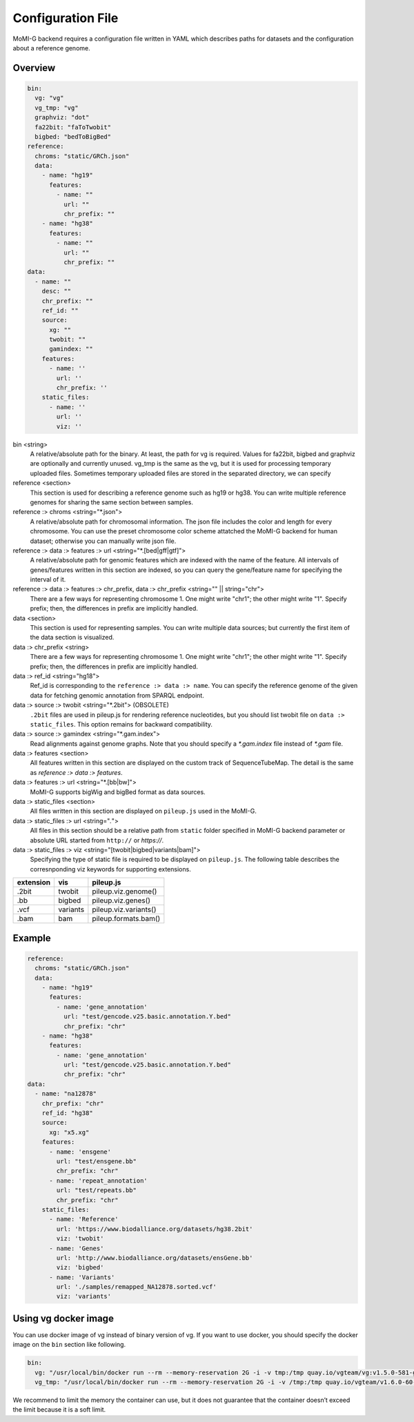 .. _configure_file:

Configuration File
===================

MoMI-G backend requires a configuration file written in YAML which describes paths for datasets and the configuration about a reference genome.

Overview
-------------------

.. code-block:: yaml

  bin:
    vg: "vg"
    vg_tmp: "vg"
    graphviz: "dot"
    fa22bit: "faToTwobit"
    bigbed: "bedToBigBed"
  reference:
    chroms: "static/GRCh.json"
    data:
      - name: "hg19"
        features:
          - name: ""
            url: ""
            chr_prefix: ""
      - name: "hg38"
        features:
          - name: ""
            url: ""
            chr_prefix: ""
  data:
    - name: ""
      desc: ""
      chr_prefix: ""
      ref_id: ""
      source:
        xg: ""
        twobit: ""
        gamindex: ""
      features:
        - name: ''
          url: ''
          chr_prefix: ''
      static_files:
        - name: ''
          url: ''
          viz: ''

.. _config:

bin <string>
  A relative/absolute path for the binary. At least, the path for vg is required. Values for fa22bit, bigbed and graphviz are optionally and currently unused.
  vg_tmp is the same as the vg, but it is used for processing temporary uploaded files. Sometimes temporary uploaded files are stored in the separated directory, we can specify

reference <section>
  This section is used for describing a reference genome such as hg19 or hg38. You can write multiple reference genomes for sharing the same section between samples.

reference :> chroms <string="*.json"> 
  A relative/absolute path for chromosomal information. The json file includes the color and length for every chromosome. 
  You can use the preset chromosome color scheme attatched the MoMI-G backend for human dataset; otherwise you can manually write json file.

reference :> data :> features :> url <string="*.[bed|gff|gtf]">
  A relative/absolute path for genomic features which are indexed with the name of the feature.
  All intervals of genes/features written in this section are indexed, so you can query the gene/feature name for specifying the interval of it.

reference :> data :> features :> chr_prefix, data :> chr_prefix <string="" || string="chr">
  There are a few ways for representing chromosome 1. One might write "chr1"; the other might write "1". Specify prefix; then, the differences in prefix are implicitly handled.

data <section>
  This section is used for representing samples. You can write multiple data sources; but currently the first item of the data section is visualized.

data :> chr_prefix <string>
  There are a few ways for representing chromosome 1. One might write "chr1"; the other might write "1". Specify prefix; then, the differences in prefix are implicitly handled.

data :> ref_id <string="hg18"> 
  Ref_id is corresponding to the ``reference :> data :> name``. You can specify the reference genome of the given data for fetching genomic annotation from SPARQL endpoint. 

data :> source :> twobit <string="*.2bit"> (OBSOLETE)
  ``.2bit`` files are used in pileup.js for rendering reference nucleotides, but you should list twobit file on ``data :> static_files``. This option remains for backward compatibility.

data :> source :> gamindex <string="*.gam.index">
  Read alignments against genome graphs.
  Note that you should specify a `*.gam.index` file instead of `*.gam` file.
 
data :> features <section>
  All features written in this section are displayed on the custom track of SequenceTubeMap. The detail is the same as `reference :> data :> features`.

data :> features :> url <string="*.[bb|bw]">
  MoMI-G supports bigWig and bigBed format as data sources.

data :> static_files <section>
  All files written in this section are displayed on ``pileup.js`` used in the MoMI-G.

data :> static_files :> url <string="*.*">
  All files in this section should be a relative path from ``static`` folder specified in MoMI-G backend parameter or absolute URL started from ``http://`` or `https://`.

data :> static_files :> viz <string="[twobit|bigbed|variants|bam]">
  Specifying the type of static file is required to be displayed on ``pileup.js``. The following table describes the corresnponding viz keywords for supporting extensions.

=========  ========  =====================
extension  vis       pileup.js
=========  ========  =====================
.2bit      twobit    pileup.viz.genome()
.bb        bigbed    pileup.viz.genes()
.vcf       variants  pileup.viz.variants()
.bam       bam       pileup.formats.bam()
=========  ========  =====================

Example
----------------------

.. code-block:: yaml

  reference:
    chroms: "static/GRCh.json"
    data:
      - name: "hg19"
        features:
          - name: 'gene_annotation'
            url: "test/gencode.v25.basic.annotation.Y.bed"
            chr_prefix: "chr"
      - name: "hg38"
        features:
          - name: 'gene_annotation'
            url: "test/gencode.v25.basic.annotation.Y.bed"
            chr_prefix: "chr"
  data:
    - name: "na12878"
      chr_prefix: "chr"
      ref_id: "hg38"
      source:
        xg: "x5.xg"
      features: 
        - name: 'ensgene'
          url: "test/ensgene.bb"
          chr_prefix: "chr"
        - name: 'repeat_annotation'
          url: "test/repeats.bb"
          chr_prefix: "chr"
      static_files:
        - name: 'Reference'
          url: 'https://www.biodalliance.org/datasets/hg38.2bit'
          viz: 'twobit'
        - name: 'Genes'
          url: 'http://www.biodalliance.org/datasets/ensGene.bb'
          viz: 'bigbed'
        - name: 'Variants'
          url: './samples/remapped_NA12878.sorted.vcf'
          viz: 'variants'

Using vg docker image
----------------------

You can use docker image of vg instead of binary version of vg. If you want to use docker, you should specify the docker image on the ``bin`` section like following.

.. code-block:: yaml

  bin:
    vg: "/usr/local/bin/docker run --rm --memory-reservation 2G -i -v tmp:/tmp quay.io/vgteam/vg:v1.5.0-581-gc51e1acb-t67-run vg"
    vg_tmp: "/usr/local/bin/docker run --rm --memory-reservation 2G -i -v /tmp:/tmp quay.io/vgteam/v1.6.0-60-g515433ff-t120-run vg"

We recommend to limit the memory the container can use, but it does not guarantee that the container doesn’t exceed the limit because it is a soft limit.

